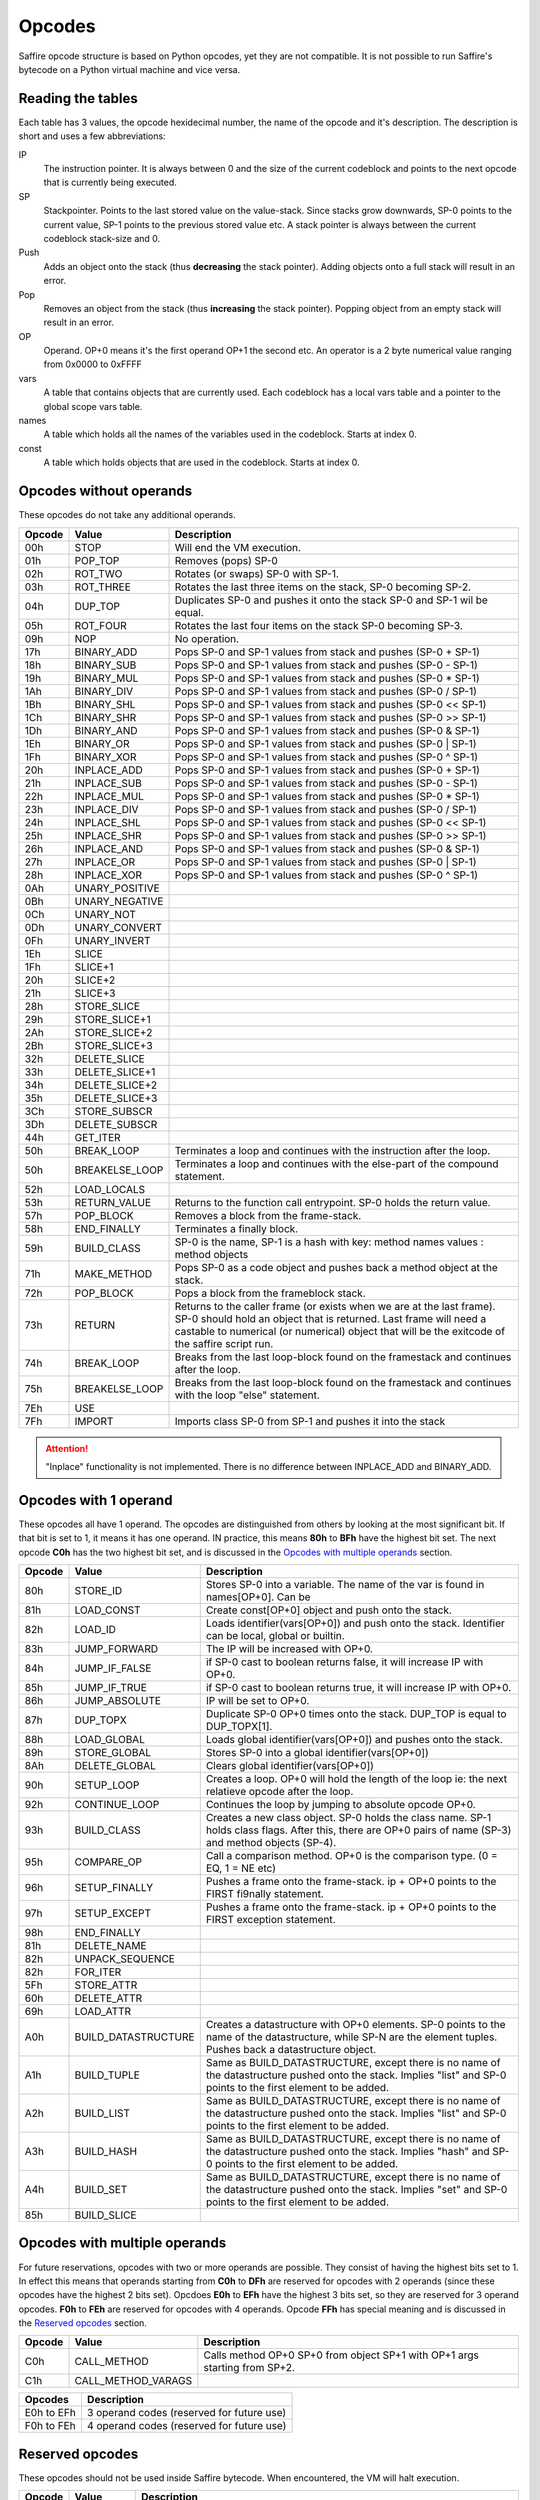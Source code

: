 #######
Opcodes
#######

Saffire opcode structure is based on Python opcodes, yet they are not compatible. It is not possible to run Saffire's
bytecode on a Python virtual machine and vice versa.

------------------
Reading the tables
------------------
Each table has 3 values, the opcode hexidecimal number, the name of the opcode and it's description. The description is
short and uses a few abbreviations:

IP
    The instruction pointer. It is always between 0 and the size of the current codeblock and points to the next
    opcode that is currently being executed.
SP
    Stackpointer. Points to the last stored value on the value-stack. Since stacks grow downwards, SP-0 points to the
    current value, SP-1 points to the previous stored value etc. A stack pointer is always between the current codeblock
    stack-size and 0.
Push
    Adds an object onto the stack (thus **decreasing** the stack pointer). Adding objects onto a full stack will result
    in an error.
Pop
    Removes an object from the stack (thus **increasing** the stack pointer). Popping object from an empty stack will
    result in an error.
OP
    Operand. OP+0 means it's the first operand OP+1 the second etc. An operator is a 2 byte numerical value ranging from
    0x0000 to 0xFFFF
vars
    A table that contains objects that are currently used. Each codeblock has a local vars table and a pointer to the
    global scope vars table.
names
    A table which holds all the names of the variables used in the codeblock. Starts at index 0.
const
    A table which holds objects that are used in the codeblock. Starts at index 0.



------------------------
Opcodes without operands
------------------------
These opcodes do not take any additional operands.

======     ====================     ==========================================
Opcode     Value                    Description
======     ====================     ==========================================
00h        STOP                     Will end the VM execution.

01h        POP_TOP                  Removes (pops) SP-0
02h        ROT_TWO                  Rotates (or swaps) SP-0 with SP-1.
03h        ROT_THREE                Rotates the last three items on the stack, SP-0 becoming SP-2.
04h        DUP_TOP                  Duplicates SP-0 and pushes it onto the stack SP-0 and SP-1 wil be equal.
05h        ROT_FOUR                 Rotates the last four items on the stack SP-0 becoming SP-3.

09h        NOP                      No operation.

17h        BINARY_ADD               Pops SP-0 and SP-1 values from stack and pushes (SP-0 + SP-1)
18h        BINARY_SUB               Pops SP-0 and SP-1 values from stack and pushes (SP-0 - SP-1)
19h        BINARY_MUL               Pops SP-0 and SP-1 values from stack and pushes (SP-0 * SP-1)
1Ah        BINARY_DIV               Pops SP-0 and SP-1 values from stack and pushes (SP-0 / SP-1)
1Bh        BINARY_SHL               Pops SP-0 and SP-1 values from stack and pushes (SP-0 << SP-1)
1Ch        BINARY_SHR               Pops SP-0 and SP-1 values from stack and pushes (SP-0 >> SP-1)
1Dh        BINARY_AND               Pops SP-0 and SP-1 values from stack and pushes (SP-0 & SP-1)
1Eh        BINARY_OR                Pops SP-0 and SP-1 values from stack and pushes (SP-0 | SP-1)
1Fh        BINARY_XOR               Pops SP-0 and SP-1 values from stack and pushes (SP-0 ^ SP-1)

20h        INPLACE_ADD              Pops SP-0 and SP-1 values from stack and pushes (SP-0 + SP-1)
21h        INPLACE_SUB              Pops SP-0 and SP-1 values from stack and pushes (SP-0 - SP-1)
22h        INPLACE_MUL              Pops SP-0 and SP-1 values from stack and pushes (SP-0 * SP-1)
23h        INPLACE_DIV              Pops SP-0 and SP-1 values from stack and pushes (SP-0 / SP-1)
24h        INPLACE_SHL              Pops SP-0 and SP-1 values from stack and pushes (SP-0 << SP-1)
25h        INPLACE_SHR              Pops SP-0 and SP-1 values from stack and pushes (SP-0 >> SP-1)
26h        INPLACE_AND              Pops SP-0 and SP-1 values from stack and pushes (SP-0 & SP-1)
27h        INPLACE_OR               Pops SP-0 and SP-1 values from stack and pushes (SP-0 | SP-1)
28h        INPLACE_XOR              Pops SP-0 and SP-1 values from stack and pushes (SP-0 ^ SP-1)

0Ah        UNARY_POSITIVE
0Bh        UNARY_NEGATIVE
0Ch        UNARY_NOT
0Dh        UNARY_CONVERT
0Fh        UNARY_INVERT

1Eh        SLICE
1Fh        SLICE+1
20h        SLICE+2
21h        SLICE+3
28h        STORE_SLICE
29h        STORE_SLICE+1
2Ah        STORE_SLICE+2
2Bh        STORE_SLICE+3
32h        DELETE_SLICE
33h        DELETE_SLICE+1
34h        DELETE_SLICE+2
35h        DELETE_SLICE+3

3Ch        STORE_SUBSCR
3Dh        DELETE_SUBSCR

44h        GET_ITER
50h        BREAK_LOOP               Terminates a loop and continues with the instruction after the loop.
50h        BREAKELSE_LOOP           Terminates a loop and continues with the else-part of the compound statement.
52h        LOAD_LOCALS
53h        RETURN_VALUE             Returns to the function call entrypoint. SP-0 holds the return value.
57h        POP_BLOCK                Removes a block from the frame-stack.
58h        END_FINALLY              Terminates a finally block.
59h        BUILD_CLASS              SP-0 is the name, SP-1 is a hash with key: method names  values : method objects

71h        MAKE_METHOD              Pops SP-0 as a code object and pushes back a method object at the stack.
72h        POP_BLOCK                Pops a block from the frameblock stack.
73h        RETURN                   Returns to the caller frame (or exists when we are at the last frame). SP-0 should
                                    hold an object that is returned. Last frame will need a castable to numerical (or
                                    numerical) object that will be the exitcode of the saffire script run.
74h        BREAK_LOOP               Breaks from the last loop-block found on the framestack and continues after the loop.
75h        BREAKELSE_LOOP           Breaks from the last loop-block found on the framestack and continues with the
                                    loop "else" statement.
7Eh        USE
7Fh        IMPORT                   Imports class SP-0 from SP-1 and pushes it into the stack
======     ====================     ==========================================

.. attention::
    "Inplace" functionality is not implemented. There is no difference between INPLACE_ADD and BINARY_ADD.



----------------------
Opcodes with 1 operand
----------------------
These opcodes all have 1 operand. The opcodes are distinguished from others by looking at the most significant bit.
If that bit is set to 1, it means it has one operand. IN practice, this means **80h** to **BFh** have the highest bit
set. The next opcode **C0h** has the two highest bit set, and is discussed in the `Opcodes with multiple operands`_
section.

======     ====================     ==========================================
Opcode     Value                    Description
======     ====================     ==========================================
80h        STORE_ID                 Stores SP-0 into a variable. The name of the var is found in names[OP+0]. Can be
81h        LOAD_CONST               Create const[OP+0] object and push onto the stack.
82h        LOAD_ID                  Loads identifier(vars[OP+0]) and push onto the stack. Identifier can be local,
                                    global or builtin.

83h        JUMP_FORWARD             The IP will be increased with OP+0.
84h        JUMP_IF_FALSE            if SP-0 cast to boolean returns false, it will increase IP with OP+0.
85h        JUMP_IF_TRUE             if SP-0 cast to boolean returns true, it will increase IP with OP+0.
86h        JUMP_ABSOLUTE            IP will be set to OP+0.

87h        DUP_TOPX                 Duplicate SP-0 OP+0 times onto the stack. DUP_TOP is equal to DUP_TOPX[1].

88h        LOAD_GLOBAL              Loads global identifier(vars[OP+0]) and pushes onto the stack.
89h        STORE_GLOBAL             Stores SP-0 into a global identifier(vars[OP+0])
8Ah        DELETE_GLOBAL            Clears global identifier(vars[OP+0])

90h        SETUP_LOOP               Creates a loop. OP+0 will hold the length of the loop ie: the next relatieve opcode
                                    after the loop.
92h        CONTINUE_LOOP            Continues the loop by jumping to absolute opcode OP+0.
93h        BUILD_CLASS              Creates a new class object. SP-0 holds the class name. SP-1 holds class flags. After
                                    this, there are OP+0 pairs of name (SP-3) and method objects (SP-4).
95h        COMPARE_OP               Call a comparison method. OP+0 is the comparison type. (0 = EQ, 1 = NE etc)
96h        SETUP_FINALLY            Pushes a frame onto the frame-stack. ip + OP+0 points to the FIRST fi9nally
                                    statement.
97h        SETUP_EXCEPT             Pushes a frame onto the frame-stack. ip + OP+0 points to the FIRST exception
                                    statement.
98h        END_FINALLY

81h        DELETE_NAME

82h        UNPACK_SEQUENCE

82h        FOR_ITER
5Fh        STORE_ATTR
60h        DELETE_ATTR
69h        LOAD_ATTR

A0h        BUILD_DATASTRUCTURE      Creates a datastructure with OP+0 elements. SP-0 points to the name of the
                                    datastructure, while SP-N are the element tuples. Pushes back a datastructure
                                    object.
A1h        BUILD_TUPLE              Same as BUILD_DATASTRUCTURE, except there is no name of the datastructure pushed
                                    onto the stack. Implies "list" and SP-0 points to the first element to be added.
A2h        BUILD_LIST               Same as BUILD_DATASTRUCTURE, except there is no name of the datastructure pushed
                                    onto the stack. Implies "list" and SP-0 points to the first element to be added.
A3h        BUILD_HASH               Same as BUILD_DATASTRUCTURE, except there is no name of the datastructure pushed
                                    onto the stack. Implies "hash" and SP-0 points to the first element to be added.
A4h        BUILD_SET                Same as BUILD_DATASTRUCTURE, except there is no name of the datastructure pushed
                                    onto the stack. Implies "set" and SP-0 points to the first element to be added.

85h        BUILD_SLICE
======     ====================     ==========================================



------------------------------
Opcodes with multiple operands
------------------------------

For future reservations, opcodes with two or more operands are possible. They consist of having the highest bits set
to 1. In effect this means that operands starting from **C0h** to **DFh** are reserved for opcodes with 2 operands
(since these opcodes have the highest 2 bits set). Opcdoes **E0h** to **EFh** have the highest 3 bits set, so they are
reserved for 3 operand opcodes. **F0h** to **FEh** are reserved for opcodes with 4 operands. Opcode **FFh** has
special meaning and is discussed in the `Reserved opcodes`_ section.

======     ====================     ==========================================
Opcode     Value                    Description
======     ====================     ==========================================
C0h        CALL_METHOD              Calls method OP+0 SP+0 from object SP+1 with OP+1 args starting from SP+2.
C1h        CALL_METHOD_VARAGS
======     ====================     ==========================================

==========      ==============================================================
Opcodes         Description
==========      ==============================================================
E0h to EFh      3 operand codes (reserved for future use)
F0h to FEh      4 operand codes (reserved for future use)
==========      ==============================================================



----------------
Reserved opcodes
----------------
These opcodes should not be used inside Saffire bytecode. When encountered, the VM will halt execution.

======     ====================     ==========================================
Opcode     Value                    Description
======     ====================     ==========================================
FFh        <reserved>               Reserved for future use. Can be used as a marker to indicate special opcode cases.
======     ====================     ==========================================



--------------
Future opcodes
--------------
Virtual machines should be very simple in setup and this should reflect in the number of opcodes that a virtual machine
could handle. Normally, having a maximum of 256 different opcodes should be more than adequate for even the most complex
operations. Still, a virtual machine, just like a computer processor, can "evolve" overtime and accept even more "high-
end" opcodes. In order to keep the bytecode small, we will keep using only 1 byte opcodes, but have **FFh** reserved for
extensions.

Later, when 1-byte opcodes has proven not to be enough, we can use FFh as a marker that another opcode byte will follow.
For instance, the opcodes **FFh 00h** can indicate a future opcode. If even 2 bytes aren't enough, the **FFh** marker
can be used for even larger sets. **FFh FFh FFh 00h** can be distinguished as a unique opcode in a opcode-set of almost
**4 million** different opcodes. I think in this case it is safe to say: 4 million different opcodes should be enough
for everybody.
